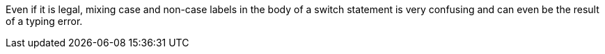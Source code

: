 Even if it is legal, mixing case and non-case labels in the body of a switch statement is very confusing and can even be the result of a typing error.
